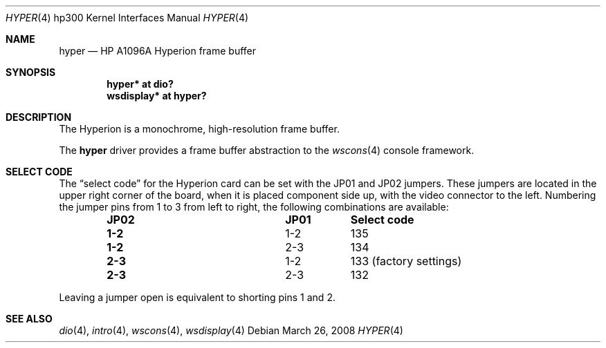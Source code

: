 .\"	$OpenBSD: hyper.4,v 1.11 2011/09/03 22:59:07 jmc Exp $
.\"
.\" Copyright (c) 2003, Miodrag Vallat.
.\" All rights reserved.
.\"
.\" Redistribution and use in source and binary forms, with or without
.\" modification, are permitted provided that the following conditions
.\" are met:
.\" 1. Redistributions of source code must retain the above copyright
.\"    notice, this list of conditions and the following disclaimer.
.\" 2. Redistributions in binary form must reproduce the above copyright
.\"    notice, this list of conditions and the following disclaimer in the
.\"    documentation and/or other materials provided with the distribution.
.\"
.\" THIS SOFTWARE IS PROVIDED BY THE AUTHOR ``AS IS'' AND ANY EXPRESS OR
.\" IMPLIED WARRANTIES, INCLUDING, BUT NOT LIMITED TO, THE IMPLIED
.\" WARRANTIES OF MERCHANTABILITY AND FITNESS FOR A PARTICULAR PURPOSE ARE
.\" DISCLAIMED.  IN NO EVENT SHALL THE AUTHOR BE LIABLE FOR ANY DIRECT,
.\" INDIRECT, INCIDENTAL, SPECIAL, EXEMPLARY, OR CONSEQUENTIAL DAMAGES
.\" (INCLUDING, BUT NOT LIMITED TO, PROCUREMENT OF SUBSTITUTE GOODS OR
.\" SERVICES; LOSS OF USE, DATA, OR PROFITS; OR BUSINESS INTERRUPTION)
.\" HOWEVER CAUSED AND ON ANY THEORY OF LIABILITY, WHETHER IN CONTRACT,
.\" STRICT LIABILITY, OR TORT (INCLUDING NEGLIGENCE OR OTHERWISE) ARISING IN
.\" ANY WAY OUT OF THE USE OF THIS SOFTWARE, EVEN IF ADVISED OF THE
.\" POSSIBILITY OF SUCH DAMAGE.
.\"
.Dd $Mdocdate: March 26 2008 $
.Dt HYPER 4 hp300
.Os
.Sh NAME
.Nm hyper
.Nd
.Tn HP A1096A
Hyperion frame buffer
.Sh SYNOPSIS
.Cd "hyper*     at dio?"
.Cd "wsdisplay* at hyper?"
.Sh DESCRIPTION
The Hyperion is a monochrome, high-resolution frame buffer.
.Pp
The
.Nm
driver provides a frame buffer abstraction to the
.Xr wscons 4
console framework.
.Sh SELECT CODE
The
.Dq select code
for the Hyperion card can be set with the JP01 and JP02 jumpers.
These jumpers are located in the upper right corner of the board, when it is
placed component side up, with the video connector to the left.
Numbering the jumper pins from 1 to 3 from left to right,
the following combinations are available:
.Bl -column "JP02" "JP01" -offset indent
.It Sy "JP02" Ta Sy "JP01" Ta Sy "Select code"
.It Li "1-2" Ta "1-2" Ta 135
.It Li "1-2" Ta "2-3" Ta 134
.It Li "2-3" Ta "1-2" Ta "133 (factory settings)"
.It Li "2-3" Ta "2-3" Ta 132
.El
.Pp
Leaving a jumper open is equivalent to shorting pins 1 and 2.
.Sh SEE ALSO
.Xr dio 4 ,
.Xr intro 4 ,
.Xr wscons 4 ,
.Xr wsdisplay 4
